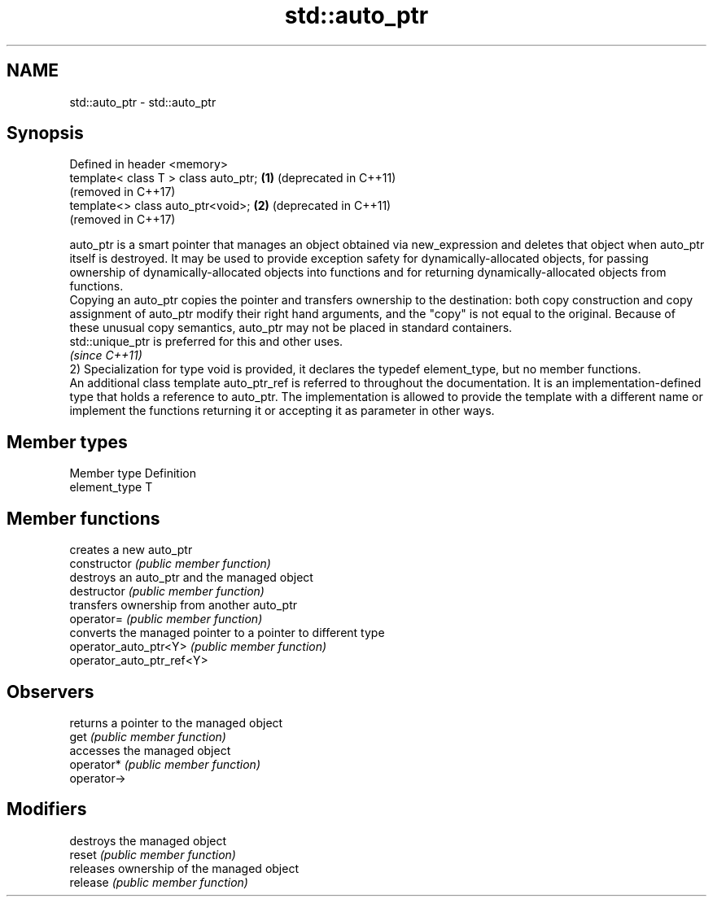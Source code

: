 .TH std::auto_ptr 3 "2020.03.24" "http://cppreference.com" "C++ Standard Libary"
.SH NAME
std::auto_ptr \- std::auto_ptr

.SH Synopsis

  Defined in header <memory>
  template< class T > class auto_ptr; \fB(1)\fP (deprecated in C++11)
                                          (removed in C++17)
  template<> class auto_ptr<void>;    \fB(2)\fP (deprecated in C++11)
                                          (removed in C++17)

  auto_ptr is a smart pointer that manages an object obtained via new_expression and deletes that object when auto_ptr itself is destroyed. It may be used to provide exception safety for dynamically-allocated objects, for passing ownership of dynamically-allocated objects into functions and for returning dynamically-allocated objects from functions.
  Copying an auto_ptr copies the pointer and transfers ownership to the destination: both copy construction and copy assignment of auto_ptr modify their right hand arguments, and the "copy" is not equal to the original. Because of these unusual copy semantics, auto_ptr may not be placed in standard containers.
  std::unique_ptr is preferred for this and other uses.
  \fI(since C++11)\fP
  2) Specialization for type void is provided, it declares the typedef element_type, but no member functions.
  An additional class template auto_ptr_ref is referred to throughout the documentation. It is an implementation-defined type that holds a reference to auto_ptr. The implementation is allowed to provide the template with a different name or implement the functions returning it or accepting it as parameter in other ways.

.SH Member types


  Member type  Definition
  element_type T


.SH Member functions


                           creates a new auto_ptr
  constructor              \fI(public member function)\fP
                           destroys an auto_ptr and the managed object
  destructor               \fI(public member function)\fP
                           transfers ownership from another auto_ptr
  operator=                \fI(public member function)\fP
                           converts the managed pointer to a pointer to different type
  operator_auto_ptr<Y>     \fI(public member function)\fP
  operator_auto_ptr_ref<Y>

.SH Observers

                           returns a pointer to the managed object
  get                      \fI(public member function)\fP
                           accesses the managed object
  operator*                \fI(public member function)\fP
  operator->

.SH Modifiers

                           destroys the managed object
  reset                    \fI(public member function)\fP
                           releases ownership of the managed object
  release                  \fI(public member function)\fP




